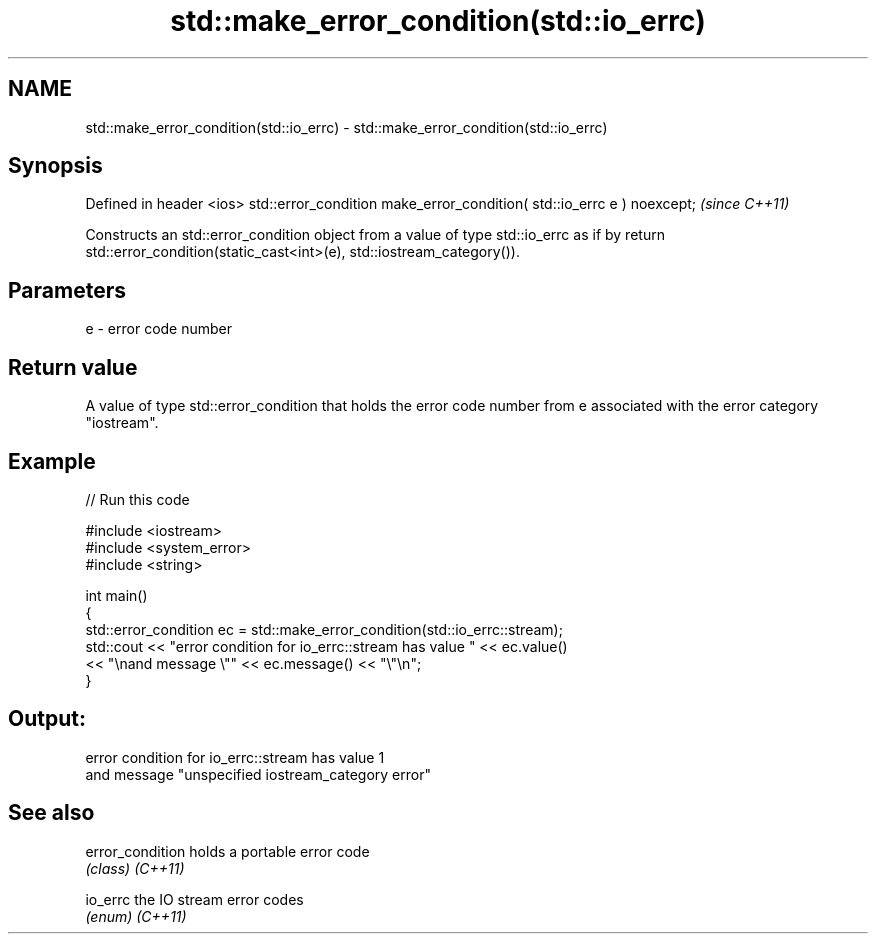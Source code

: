 .TH std::make_error_condition(std::io_errc) 3 "2020.03.24" "http://cppreference.com" "C++ Standard Libary"
.SH NAME
std::make_error_condition(std::io_errc) \- std::make_error_condition(std::io_errc)

.SH Synopsis

Defined in header <ios>
std::error_condition make_error_condition( std::io_errc e ) noexcept;  \fI(since C++11)\fP

Constructs an std::error_condition object from a value of type std::io_errc as if by return std::error_condition(static_cast<int>(e), std::iostream_category()).

.SH Parameters


e - error code number


.SH Return value

A value of type std::error_condition that holds the error code number from e associated with the error category "iostream".

.SH Example


// Run this code

  #include <iostream>
  #include <system_error>
  #include <string>

  int main()
  {
      std::error_condition ec  = std::make_error_condition(std::io_errc::stream);
      std::cout << "error condition for io_errc::stream has value " << ec.value()
                << "\\nand message \\"" << ec.message() << "\\"\\n";
  }

.SH Output:

  error condition for io_errc::stream has value 1
  and message "unspecified iostream_category error"


.SH See also



error_condition holds a portable error code
                \fI(class)\fP
\fI(C++11)\fP

io_errc         the IO stream error codes
                \fI(enum)\fP
\fI(C++11)\fP




